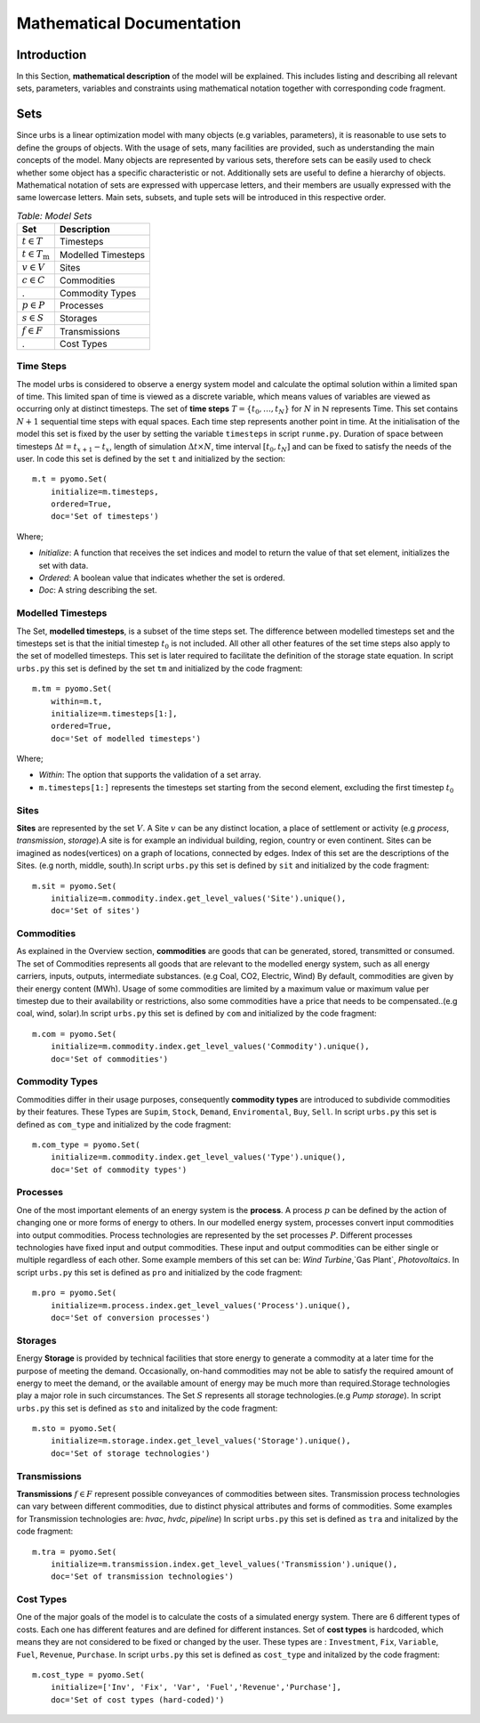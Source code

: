 Mathematical Documentation
**************************

Introduction
============
In this Section, **mathematical description** of the model will be explained. This includes listing and describing all relevant sets, parameters, variables
and constraints using mathematical notation together with corresponding code fragment. 

Sets
====

Since urbs is a linear optimization model with many objects (e.g variables, parameters), it is reasonable to use
sets to define the groups of objects. With the usage of sets, many facilities are provided, such as
understanding the main concepts of the model. Many objects are represented by various sets,
therefore sets can be easily used to check whether some object has a specific characteristic or not.
Additionally sets are useful to define a hierarchy of objects. 
Mathematical notation of sets are expressed with uppercase letters, and their members are usually expressed with the same
lowercase letters. Main sets, subsets, and tuple sets will be introduced in this respective order.

.. table:: *Table: Model Sets*
	
	======================== =====================
	Set                      Description
	======================== =====================
	:math:`t \in T`          Timesteps
	:math:`t \in T_\text{m}` Modelled Timesteps
	:math:`v \in V`          Sites
	:math:`c \in C`          Commodities
	.                        Commodity Types
	:math:`p \in P`          Processes
	:math:`s \in S`          Storages
	:math:`f \in F`          Transmissions
	.                        Cost Types
	======================== =====================

Time Steps
^^^^^^^^^^

The model urbs is considered to observe a energy system model and calculate the optimal solution within a limited span of time.
This limited span of time is viewed as a discrete variable, which means values of variables are viewed as occurring only at distinct timesteps.
The set of **time steps** :math:`T = \{t_0,\dots,t_N\}` for :math:`N` in :math:`\mathbb{N}`
represents Time. This set contains :math:`N+1` sequential time steps with equal spaces.
Each time step represents another point in time. At the initialisation of the model this set
is fixed by the user by setting the variable ``timesteps`` in script ``runme.py``.
Duration of space between timesteps :math:`\Delta t = t_{x+1} - t_x`, length of simulation :math:`\Delta t \times N`,
time interval :math:`[t_0,t_N]` and  can be fixed to satisfy the needs of the user.
In code this set is defined by the set ``t`` and initialized by the section:

::

    m.t = pyomo.Set(
        initialize=m.timesteps,
        ordered=True,
        doc='Set of timesteps')
		
Where;

* `Initialize`: A function that receives the set indices and model to return the value of that set element, initializes the set with data.
* `Ordered`: A boolean value that indicates whether the set is ordered.
* `Doc`: A string describing the set.

Modelled Timesteps
^^^^^^^^^^^^^^^^^^

The Set, **modelled timesteps**, is a subset of the time steps set. The difference between modelled
timesteps set and the timesteps set is that the initial timestep :math:`t_0` is not included. All other
all other features of the set time steps also apply to the set of modelled timesteps. This set
is later required to facilitate the definition of the storage state equation.
In script ``urbs.py`` this set is defined by the set ``tm`` and initialized by the code fragment:

::

    m.tm = pyomo.Set(
        within=m.t,
        initialize=m.timesteps[1:],
        ordered=True,
        doc='Set of modelled timesteps')
		
Where;

* `Within`: The option that supports the validation of a set array.
* ``m.timesteps[1:]`` represents the timesteps set starting from the second element, excluding the first timestep :math:`t_0`

Sites
^^^^^

**Sites** are represented by the set :math:`V`. A Site :math:`v` can be any distinct location, a place of
settlement or activity (e.g `process`, `transmission`, `storage`).A site is for example an individual
building, region, country or even continent. Sites can be imagined as nodes(vertices) on a graph of locations,
connected by edges. Index of this set are the descriptions of the Sites.
(e.g north, middle, south).In script ``urbs.py`` this set is defined by ``sit`` and initialized by the code fragment:

::

    m.sit = pyomo.Set(
        initialize=m.commodity.index.get_level_values('Site').unique(),
        doc='Set of sites')
		
Commodities
^^^^^^^^^^^

As explained in the Overview section, **commodities** are goods that can be
generated, stored, transmitted or consumed. The set of Commodities represents all goods that
are relevant to the modelled energy system, such as all energy carriers, inputs, outputs,
intermediate substances. (e.g Coal, CO2, Electric, Wind) By default, commodities are given by their
energy content (MWh). Usage of some commodities are limited by a maximum value or maximum value
per timestep due to their availability or restrictions, also some commodities have a price that
needs to be compensated..(e.g coal, wind, solar).In script ``urbs.py`` this set is defined by ``com`` 
and initialized by the code fragment:

::

    m.com = pyomo.Set(
        initialize=m.commodity.index.get_level_values('Commodity').unique(),
        doc='Set of commodities')
		
Commodity Types
^^^^^^^^^^^^^^^
Commodities differ in their usage purposes, consequently **commodity types** are introduced to subdivide commodities by their features.
These Types are ``Supim``, ``Stock``, ``Demand``, ``Enviromental``, ``Buy``, ``Sell``. In script ``urbs.py`` this set is defined as ``com_type`` 
and initialized by the code fragment:

::

    m.com_type = pyomo.Set(
        initialize=m.commodity.index.get_level_values('Type').unique(),
        doc='Set of commodity types')
		

Processes
^^^^^^^^^

One of the most important elements of an energy system is the **process**. A process :math:`p` can be defined by
the action of changing one or more forms of energy to others. In our modelled energy system,
processes convert input commodities into output commodities. Process technologies are represented by
the set processes :math:`P`. Different processes technologies have fixed input and output commodities. These input and output commodities
can be either single or multiple regardless of each other. Some example members of this set can be:
`Wind Turbine`,`Gas Plant`, `Photovoltaics`.
In script ``urbs.py`` this set is defined as ``pro`` and initialized by the code fragment:

::

    m.pro = pyomo.Set(
        initialize=m.process.index.get_level_values('Process').unique(),
        doc='Set of conversion processes')
		
Storages
^^^^^^^^

Energy **Storage** is provided by technical facilities that store energy to generate a commodity at
a later time for the purpose of meeting the demand. Occasionally, on-hand commodities
may not be able to satisfy the required amount of energy to meet the demand, or the available
amount of energy may be much more than required.Storage technologies play a major role in such circumstances.
The Set :math:`S` represents all storage technologies.(e.g `Pump storage`).
In script ``urbs.py`` this set is defined as ``sto`` and initalized by the code fragment:

::

    m.sto = pyomo.Set(
        initialize=m.storage.index.get_level_values('Storage').unique(),
        doc='Set of storage technologies')
		
Transmissions
^^^^^^^^^^^^^

**Transmissions** :math:`f \in F` represent possible conveyances of commodities between sites.
Transmission process technologies can vary between different commodities,
due to distinct physical attributes and forms of commodities. Some examples for Transmission technologies are: `hvac`, `hvdc`, `pipeline`)
In script ``urbs.py`` this set is defined as ``tra`` and initalized by the code fragment:

::

    m.tra = pyomo.Set(
        initialize=m.transmission.index.get_level_values('Transmission').unique(),
        doc='Set of transmission technologies')
		
Cost Types
^^^^^^^^^^

One of the major goals of the model is to calculate the costs of a simulated energy system.
There are 6 different types of costs. Each one has different features and are defined for
different instances. Set of **cost types** is hardcoded, which means they are not considered to be
fixed or changed  by the user.
These types are : ``Investment``, ``Fix``, ``Variable``, ``Fuel``, ``Revenue``, ``Purchase``.
In script ``urbs.py`` this set is defined as ``cost_type`` and initalized by the code fragment:

::

    m.cost_type = pyomo.Set(
        initialize=['Inv', 'Fix', 'Var', 'Fuel','Revenue','Purchase'],
        doc='Set of cost types (hard-coded)')
		
